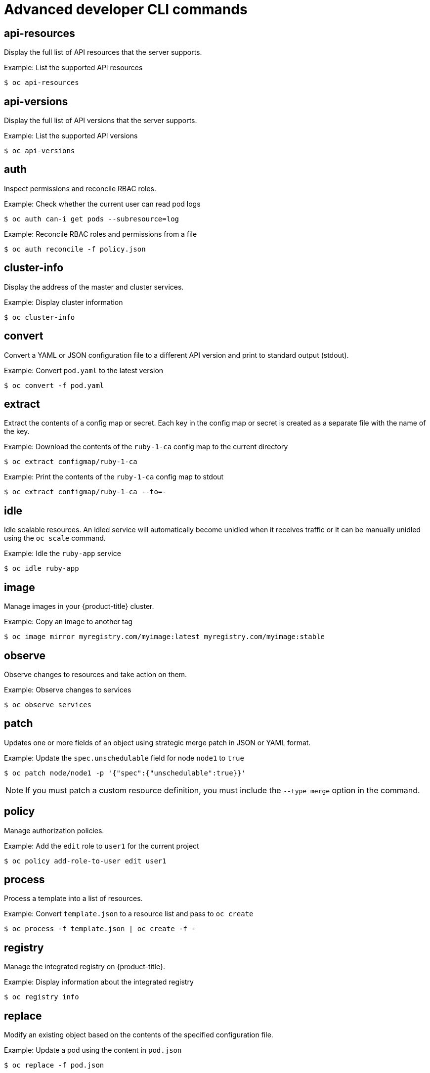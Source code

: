 // Module included in the following assemblies:
//
// * cli_reference/openshift_cli/developer-cli-commands.adoc

[id="cli-advanced-developer-commands_{context}"]
= Advanced developer CLI commands

== api-resources

Display the full list of API resources that the server supports.

.Example: List the supported API resources
[source,terminal]
----
$ oc api-resources
----

== api-versions

Display the full list of API versions that the server supports.

.Example: List the supported API versions
[source,terminal]
----
$ oc api-versions
----

== auth

Inspect permissions and reconcile RBAC roles.

.Example: Check whether the current user can read pod logs
[source,terminal]
----
$ oc auth can-i get pods --subresource=log
----

.Example: Reconcile RBAC roles and permissions from a file
[source,terminal]
----
$ oc auth reconcile -f policy.json
----

== cluster-info

Display the address of the master and cluster services.

.Example: Display cluster information
[source,terminal]
----
$ oc cluster-info
----

== convert

Convert a YAML or JSON configuration file to a different API version and print
to standard output (stdout).

.Example: Convert `pod.yaml` to the latest version
[source,terminal]
----
$ oc convert -f pod.yaml
----

== extract

Extract the contents of a config map or secret. Each key in the config map or
secret is created as a separate file with the name of the key.

.Example: Download the contents of the `ruby-1-ca` config map to the current directory
[source,terminal]
----
$ oc extract configmap/ruby-1-ca
----

.Example: Print the contents of the `ruby-1-ca` config map to stdout
[source,terminal]
----
$ oc extract configmap/ruby-1-ca --to=-
----

== idle

Idle scalable resources. An idled service will automatically become unidled when
it receives traffic or it can be manually unidled using the `oc scale` command.

.Example: Idle the `ruby-app` service
[source,terminal]
----
$ oc idle ruby-app
----

== image

Manage images in your {product-title} cluster.

.Example: Copy an image to another tag
[source,terminal]
----
$ oc image mirror myregistry.com/myimage:latest myregistry.com/myimage:stable
----

== observe

Observe changes to resources and take action on them.

.Example: Observe changes to services
[source,terminal]
----
$ oc observe services
----

== patch

Updates one or more fields of an object using strategic merge patch in JSON or
YAML format.

.Example: Update the `spec.unschedulable` field for node `node1` to `true`
[source,terminal]
----
$ oc patch node/node1 -p '{"spec":{"unschedulable":true}}'
----

[NOTE]
====
If you must patch a custom resource definition, you must include the
`--type merge` option in the command.
====

== policy

Manage authorization policies.

.Example: Add the `edit` role to `user1` for the current project
[source,terminal]
----
$ oc policy add-role-to-user edit user1
----

== process

Process a template into a list of resources.

.Example: Convert `template.json` to a resource list and pass to `oc create`
[source,terminal]
----
$ oc process -f template.json | oc create -f -
----

== registry

Manage the integrated registry on {product-title}.

.Example: Display information about the integrated registry
[source,terminal]
----
$ oc registry info
----

== replace

Modify an existing object based on the contents of the specified configuration
file.

.Example: Update a pod using the content in `pod.json`
[source,terminal]
----
$ oc replace -f pod.json
----
